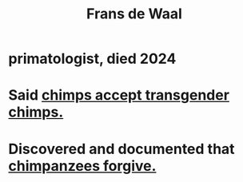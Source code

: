 :PROPERTIES:
:ID:       8f59b9de-9c79-4bae-9b97-802a0db6ed2a
:END:
#+title: Frans de Waal
* primatologist, died 2024
* Said [[https://github.com/JeffreyBenjaminBrown/public_notes_with_github-navigable_links/blob/master/chimps_accept_transgender_chimps.org][chimps accept transgender chimps.]]
* Discovered and documented that [[https://github.com/JeffreyBenjaminBrown/public_notes_with_github-navigable_links/blob/master/chimpanzees_forgive.org][chimpanzees forgive.]]
